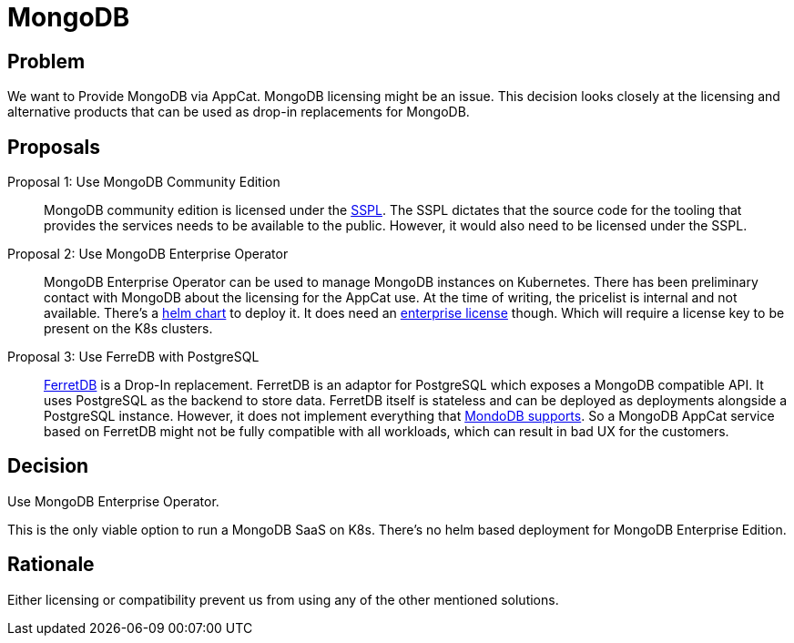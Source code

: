 = MongoDB

== Problem

We want to Provide MongoDB via AppCat.
MongoDB licensing might be an issue.
This decision looks closely at the licensing and alternative products that can be used as drop-in replacements for MongoDB.

== Proposals

Proposal 1: Use MongoDB Community Edition::
MongoDB community edition is licensed under the https://github.com/mongodb/mongo/blob/master/LICENSE-Community.txt[SSPL].
The SSPL dictates that the source code for the tooling that provides the services needs to be available to the public.
However, it would also need to be licensed under the SSPL.

Proposal 2: Use MongoDB Enterprise Operator::
MongoDB Enterprise Operator can be used to manage MongoDB instances on Kubernetes.
There has been preliminary contact with MongoDB about the licensing for the AppCat use.
At the time of writing, the pricelist is internal and not available.
There's a https://github.com/mongodb/helm-charts/tree/main/charts/enterprise-operator[helm chart] to deploy it.
It does need an https://www.mongodb.com/pricing[enterprise license] though.
Which will require a license key to be present on the K8s clusters.

Proposal 3: Use FerreDB with PostgreSQL::
https://www.ferretdb.com/[FerretDB] is a Drop-In replacement.
FerretDB is an adaptor for PostgreSQL which exposes a MongoDB compatible API.
It uses PostgreSQL as the backend to store data.
FerretDB itself is stateless and can be deployed as deployments alongside a PostgreSQL instance.
However, it does not implement everything that https://docs.ferretdb.io/diff/[MondoDB supports].
So a MongoDB AppCat service based on FerretDB might not be fully compatible with all workloads, which can result in bad UX for the customers.

== Decision
Use MongoDB Enterprise Operator.

This is the only viable option to run a MongoDB SaaS on K8s.
There's no helm based deployment for MongoDB Enterprise Edition.

== Rationale
Either licensing or compatibility prevent us from using any of the other mentioned solutions.
